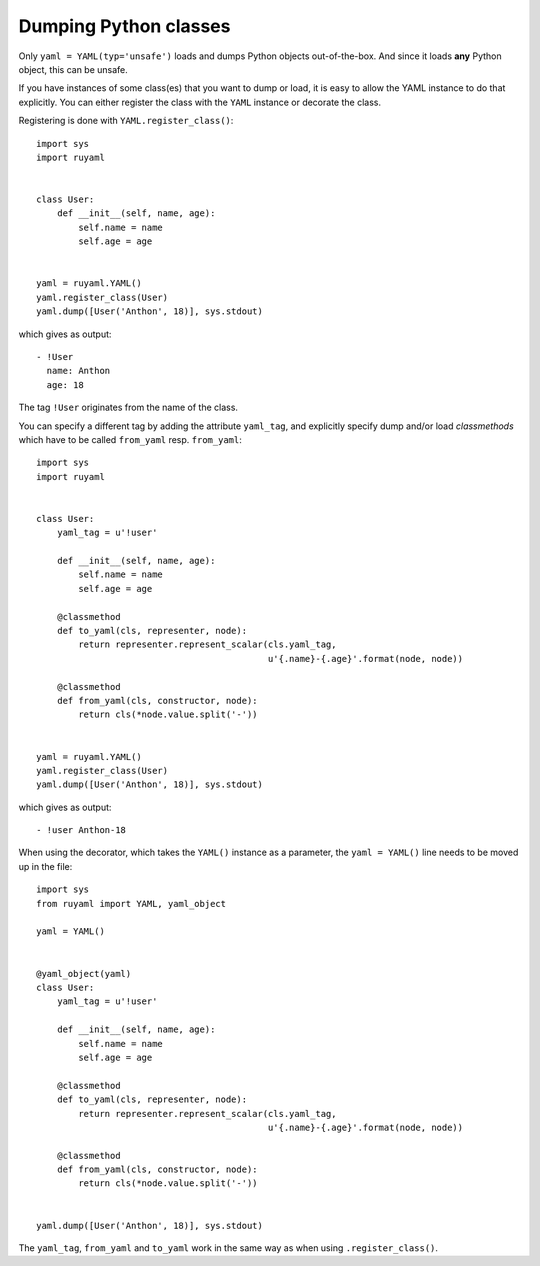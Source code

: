
**********************
Dumping Python classes
**********************

Only ``yaml = YAML(typ='unsafe')`` loads and dumps Python objects out-of-the-box. And
since it loads **any** Python object, this can be unsafe.

If you have instances of some class(es) that you want to dump or load, it is
easy to allow the YAML instance to do that explicitly. You can either register the
class with the ``YAML`` instance or decorate the class.

Registering is done with ``YAML.register_class()``::

  import sys
  import ruyaml


  class User:
      def __init__(self, name, age):
          self.name = name
          self.age = age


  yaml = ruyaml.YAML()
  yaml.register_class(User)
  yaml.dump([User('Anthon', 18)], sys.stdout)

which gives as output::

  - !User
    name: Anthon
    age: 18

The tag ``!User`` originates from the name of the class.

You can specify a different tag by adding the attribute ``yaml_tag``, and
explicitly specify dump and/or load *classmethods* which have to be called
``from_yaml`` resp. ``from_yaml``::

  import sys
  import ruyaml


  class User:
      yaml_tag = u'!user'

      def __init__(self, name, age):
          self.name = name
          self.age = age

      @classmethod
      def to_yaml(cls, representer, node):
          return representer.represent_scalar(cls.yaml_tag,
                                              u'{.name}-{.age}'.format(node, node))

      @classmethod
      def from_yaml(cls, constructor, node):
          return cls(*node.value.split('-'))


  yaml = ruyaml.YAML()
  yaml.register_class(User)
  yaml.dump([User('Anthon', 18)], sys.stdout)

which gives as output::

  - !user Anthon-18


When using the decorator, which takes the ``YAML()`` instance as a parameter,
the ``yaml = YAML()`` line needs to be moved up in the file::

  import sys
  from ruyaml import YAML, yaml_object

  yaml = YAML()


  @yaml_object(yaml)
  class User:
      yaml_tag = u'!user'

      def __init__(self, name, age):
          self.name = name
          self.age = age

      @classmethod
      def to_yaml(cls, representer, node):
          return representer.represent_scalar(cls.yaml_tag,
                                              u'{.name}-{.age}'.format(node, node))

      @classmethod
      def from_yaml(cls, constructor, node):
          return cls(*node.value.split('-'))


  yaml.dump([User('Anthon', 18)], sys.stdout)

The ``yaml_tag``, ``from_yaml`` and ``to_yaml`` work in the same way as when using
``.register_class()``.

